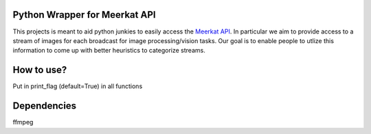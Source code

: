 Python Wrapper for Meerkat API
=======================

This projects is meant to aid python junkies to easily access the `Meerkat API <https://meerkatapp.co/developers>`_. 
In particular we aim to provide access to a stream of images for each broadcast for image processing/vision tasks. 
Our goal is to enable people to utlize this information to come up with better heuristics to categorize streams.

How to use?
=======================
Put in print_flag (default=True) in all functions

Dependencies
=======================
ffmpeg